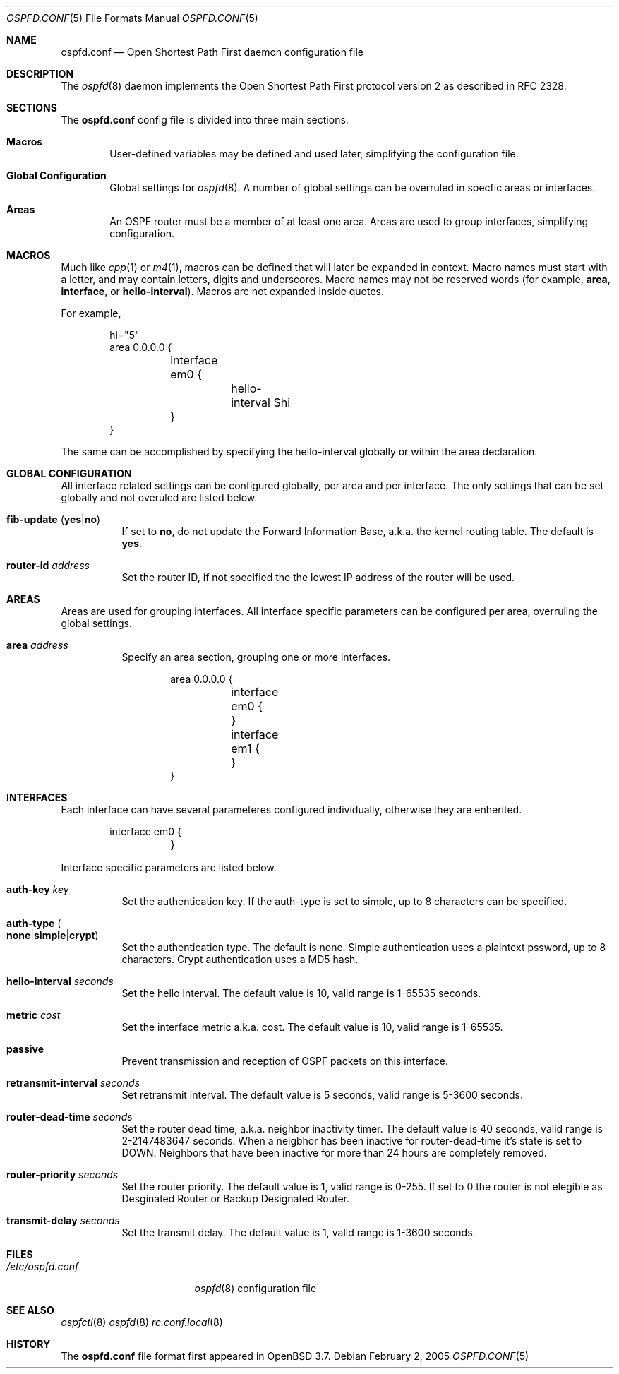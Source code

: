 .\"	$OpenBSD: ospfd.conf.5,v 1.1 2005/02/02 21:22:28 norby Exp $
.\"
.\" Copyright (c) 2005 Esben Norby <norby@openbsd.org>
.\" Copyright (c) 2004 Claudio Jeker <claudio@openbsd.org>
.\" Copyright (c) 2003, 2004 Henning Brauer <henning@openbsd.org>
.\" Copyright (c) 2002 Daniel Hartmeier <dhartmei@openbsd.org>
.\"
.\" Permission to use, copy, modify, and distribute this software for any
.\" purpose with or without fee is hereby granted, provided that the above
.\" copyright notice and this permission notice appear in all copies.
.\"
.\" THE SOFTWARE IS PROVIDED "AS IS" AND THE AUTHOR DISCLAIMS ALL WARRANTIES
.\" WITH REGARD TO THIS SOFTWARE INCLUDING ALL IMPLIED WARRANTIES OF
.\" MERCHANTABILITY AND FITNESS. IN NO EVENT SHALL THE AUTHOR BE LIABLE FOR
.\" ANY SPECIAL, DIRECT, INDIRECT, OR CONSEQUENTIAL DAMAGES OR ANY DAMAGES
.\" WHATSOEVER RESULTING FROM LOSS OF USE, DATA OR PROFITS, WHETHER IN AN
.\" ACTION OF CONTRACT, NEGLIGENCE OR OTHER TORTIOUS ACTION, ARISING OUT OF
.\" OR IN CONNECTION WITH THE USE OR PERFORMANCE OF THIS SOFTWARE.
.\"
.Dd February 2, 2005
.Dt OSPFD.CONF 5
.Os
.Sh NAME
.Nm ospfd.conf
.Nd Open Shortest Path First daemon configuration file
.Sh DESCRIPTION
The
.Xr ospfd 8
daemon implements the Open Shortest Path First protocol version 2 as described
in RFC 2328.
.Sh SECTIONS
The
.Nm
config file is divided into three main sections.
.Bl -tag -width xxxx
.It Sy Macros
User-defined variables may be defined and used later, simplifying the
configuration file.
.It Sy Global Configuration
Global settings for
.Xr ospfd 8 . A number of global settings can be overruled in specfic areas or
interfaces.
.It Sy Areas
An OSPF router must be a member of at least one area. Areas are used to group
interfaces, simplifying configuration.
.Sh MACROS
Much like
.Xr cpp 1
or
.Xr m4 1 ,
macros can be defined that will later be expanded in context.
Macro names must start with a letter, and may contain letters, digits
and underscores.
Macro names may not be reserved words (for example,
.Ic area ,
.Ic interface ,
or
.Ic hello-interval ) .
Macros are not expanded inside quotes.
.Pp
For example,
.Bd -literal -offset indent
hi="5"
area 0.0.0.0 {
	interface em0 {
		hello-interval $hi
	}
}
.Ed
.Pp
The same can be accomplished by specifying the hello-interval
globally or within the area declaration.
.Pp
.Sh GLOBAL CONFIGURATION
All interface related settings can be configured globally, per area and per
interface. The only settings that can be set globally and not overuled are
listed below.
.Pp
.Bl -tag -width Ds -compact
.It Xo
.Ic fib-update
.Pq Ic yes Ns \&| Ns Ic no
.Xc
If set to
.Ic no ,
do not update the Forward Information Base, a.k.a. the kernel
routing table.
The default is
.Ic yes .
.Pp
.It Ic router-id Ar address
Set the router ID, if not specified the the lowest IP address of the router
will be used.
.Pp
.\".It Ic spf-delay Ar seconds
.\"Set SPF delay in seconds. The delay between receiving an update to the link
.\"state database and starting the shortest path first calculation. The default
.\"value is 1, valid range is 1-10 seconds.
.\".Pp
.\".It Ic spf-holdtime Ar seconds
.\"Set the SPF holdtime in seconds. The minimum time between two consecutive
.\"shortest path first calculations. The default value is 5 seconds, the valid
.\"is range 1-5 seconds.
.\".Pp
.Sh AREAS
Areas are used for grouping interfaces. All interface specific parameters can
be configured per area, overruling the global settings.
.Pp
.Bl -tag -width Ds -compact
.It Ic area Ar address
Specify an area section, grouping one or more interfaces.
.Pp
.Bd -literal -offset indent
area 0.0.0.0 {
	interface em0 {
	}
	interface em1 {
	}
}
.Ed
.Pp
.Sh INTERFACES
Each interface can have several parameteres configured individually, otherwise
they are enherited.
.Pp
.Bd -literal -offset indent
	interface em0 {
	}
.Ed
.Pp
Interface specific parameters are listed below.
.Pp
.Bl -tag -width Ds -compact
.It Ic auth-key Ar key
Set the authentication key. If the auth-type is set to simple, up to 8
characters can be specified.
.Pp
.It Xo
.Ic auth-type
.Po Ic none Ns \&| Ns
.Ic simple Ns \&| Ns Ic crypt Pc
.Xc
Set the authentication type. The default is none. Simple authentication uses a
plaintext pssword, up to 8 characters. Crypt authentication uses a MD5 hash.
.Pp
.It Ic hello-interval Ar seconds
Set the hello interval. The default value is 10, valid range is 1-65535 seconds.
.Pp
.It Ic metric Ar cost
Set the interface metric a.k.a. cost. The default value is 10, valid range is 
1-65535.
.Pp
.It Ic passive
Prevent transmission and reception of OSPF packets on this interface.
.Pp
.It Ic retransmit-interval Ar seconds
Set retransmit interval. The default value is 5 seconds, valid range is 5-3600
seconds.
.Pp
.It Ic router-dead-time Ar seconds
Set the router dead time, a.k.a. neighbor inactivity timer. The default value
is 40 seconds, valid range is 2-2147483647 seconds. When a neigbhor has been
inactive for router-dead-time it's state is set to DOWN. Neighbors
that have been inactive for more than 24 hours are completely removed.
.Pp
.It Ic router-priority Ar seconds
Set the router priority. The default value is 1, valid range is 0-255. If set
to 0 the router is not elegible as Desginated Router or Backup Designated
Router.
.Pp
.It Ic transmit-delay Ar seconds
Set the transmit delay. The default value is 1, valid range is 1-3600 seconds.
.Pp
.Sh FILES
.Bl -tag -width "/etc/ospfd.conf" -compact
.It Pa /etc/ospfd.conf
.Xr ospfd 8
configuration file
.El
.Sh SEE ALSO
.Xr ospfctl 8
.Xr ospfd 8
.Xr rc.conf.local 8
.Sh HISTORY
The
.Nm
file format first appeared in
.Ox 3.7 .

